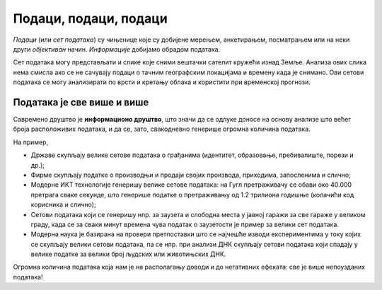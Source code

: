 Подаци, подаци, подаци
==============================

*Подаци* (или *сет података*) су чињенице које су добијене мерењем, анкетирањем, посматрањем или на неки други *објективан* начин.
*Информације* добијамо обрадом података.

.. questionnote::

   На пример сет података могу представљати температуре мерене сваког дана на некој метеоролошкој
   станици у току године. Да би оне могле да се употребе у различите сврхе, податку о свакој
   измереној температури треба да буду придуржени подаци о времену и датуму мерења.
   Које *информације* се могу добити анализом метеоролошких података?

.. reveal:: PPP-01
    :showtitle: Прикажи неколико примера
    :hidetitle: Сакриј

        * одступање од уобичајених вредности ("најтоплији дан у последњих сто година"),
        * клима (подсети се из географије да је клима *просечно стање метеоролошких услова праћено дужи временски период*),
        * промене климатских услова.

Сет података могу представљати и слике које сними вештачки
сателит кружећи изнад Земље. Анализа ових слика нема смисла ако се не сачувају подаци о тачним
географским локацијама и времену када је снимано. Ови сетови података се могу
анализирати по врсти и кретању облака и користити при временској прогнози.


Података је све више и више
--------------------------------

Савремено друштво је **информационо друштво**, што значи да се одлуке доносе на основу анализе
што већег броја расположивих података, и да се, зато, свакодневно генерише огромна количина података.

.. questionnote::

       * Колики је број резултата које добијаш када претражујеш неки појам на интернету?
       * Да ли има превише информација? 
       * Да ли је до свих информација лако доћи? 

На пример,

* Државе скупљају велике сетове података о грађанима (идентитет, образовање, пребивалиште, порези и др.);
* Фирме скупљaју податке о производњи и продаји својих производа, приходима, запосленима и слично;
* Модерне ИКТ технологије генеришу велике сетове података: на Гугл претраживачу се обави око 40.000 претрага сваке секунде, што генерише податке о претраживању од 1.2 трилиона годишње (колачићи код корисника и слично); 
* Сетови података који се генеришу нпр. за заузета и слободна места у јавној гаражи за све гараже у великом граду, када се за сваки минут времена чува податак о заузетости је пример за велики сет података. 
* Модерна наука је базирана на провери претпоставки што се најчешће изводи експериментима у току којих се скупљају велики сетови података, па се нпр. при анализи ДНК скупљају сетови података који спадају у велике податке за велики број људских или животињских ДНК. 

.. image:: ../../_images/opendata.jpg
   :width: 500 px
   :align: center 



Огромна количина података која нам је на располагању доводи и до негативних ефеката: све је више непоузданих података!

.. questionnote::

      * Да ли су све информације до којих дођемо тачне? 
      * Шта су то лажне вести (fake news)? 
      * Колико и да ли људи данас верују свакој информацији? 

.. infonote::
     
     Подсети се неколико дачина да критички вреднујеш информације
     провером веродостојности и извора информације.
     
     *Дискутуј о овој теми са наставником историје, јер је критичка процена извора података
     једна од основних вештина на којој се историјска наука заснива* (зато се и зове наука,
     а не приче за лаку ноћ).

